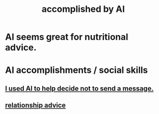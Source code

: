 :PROPERTIES:
:ID:       af4b9da0-9605-46c0-9822-68f252ec7276
:ROAM_ALIASES: "things AI can do"
:END:
#+title: accomplished by AI
* AI seems great for nutritional advice.
* AI accomplishments / social skills
:PROPERTIES:
:ID:       370fc155-72ba-4394-b3cd-92186871ab29
:END:
** [[https://github.com/JeffreyBenjaminBrown/secret_org_with_github-navigable_links/blob/master/2025_01_13_mon_i_used_ai_to_help_decide_not_to_send_a_message.org][I used AI to help decide not to send a message.]]
** [[https://github.com/JeffreyBenjaminBrown/secret_org_with_github-navigable_links/blob/master/i_used_ai_to_talk_me_into_and_explain_how_to_end_a_relationship_i_wanted_to_end.org][relationship advice]]
